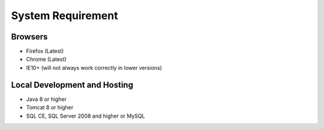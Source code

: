 System Requirement
==================

Browsers
--------
* Firefox (Latest)
* Chrome (Latest)
* IE10+ (will not always work correctly in lower versions)

Local Development and Hosting
-----------------------------
* Java 8 or higher
* Tomcat 8 or higher
* SQL CE, SQL Server 2008 and higher or MySQL